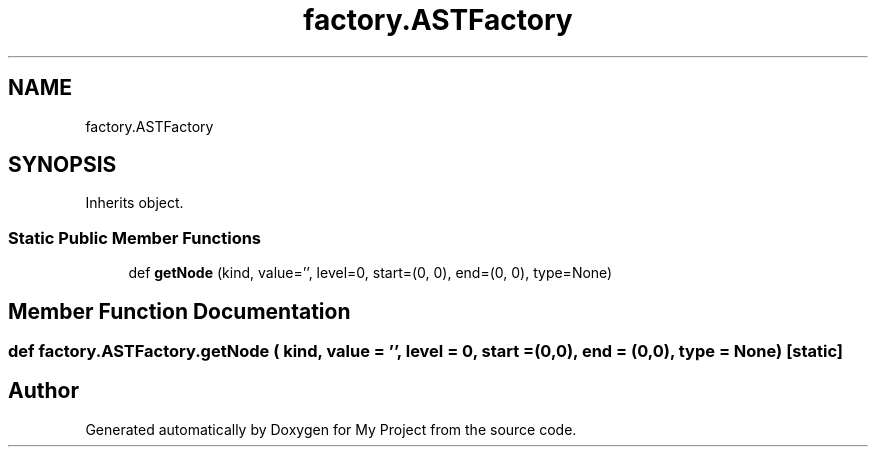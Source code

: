 .TH "factory.ASTFactory" 3 "Sun Jul 12 2020" "My Project" \" -*- nroff -*-
.ad l
.nh
.SH NAME
factory.ASTFactory
.SH SYNOPSIS
.br
.PP
.PP
Inherits object\&.
.SS "Static Public Member Functions"

.in +1c
.ti -1c
.RI "def \fBgetNode\fP (kind, value='', level=0, start=(0, 0), end=(0, 0), type=None)"
.br
.in -1c
.SH "Member Function Documentation"
.PP 
.SS "def factory\&.ASTFactory\&.getNode ( kind,  value = \fC''\fP,  level = \fC0\fP,  start = \fC(0,0)\fP,  end = \fC(0,0)\fP,  type = \fCNone\fP)\fC [static]\fP"


.SH "Author"
.PP 
Generated automatically by Doxygen for My Project from the source code\&.
